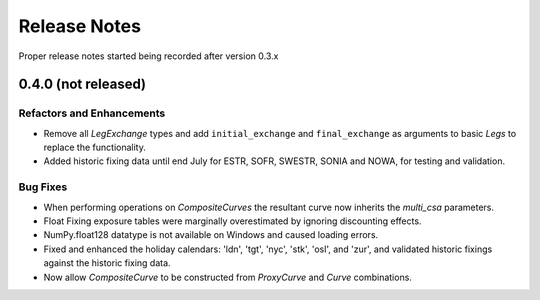 .. _whatsnew-doc:

**************
Release Notes
**************

Proper release notes started being recorded after version 0.3.x

0.4.0 (not released)
********************

Refactors and Enhancements
--------------------------

- Remove all *LegExchange* types and add ``initial_exchange`` and
  ``final_exchange`` as arguments to basic *Legs* to replace the functionality.
- Added historic fixing data until end July for ESTR, SOFR,
  SWESTR, SONIA and NOWA, for testing and validation.

Bug Fixes
---------

- When performing operations on *CompositeCurves* the resultant curve now inherits
  the `multi_csa` parameters.
- Float Fixing exposure tables were marginally overestimated by ignoring
  discounting effects.
- NumPy.float128 datatype is not available on Windows and caused loading errors.
- Fixed and enhanced the holiday calendars: 'ldn', 'tgt', 'nyc', 'stk', 'osl',
  and 'zur', and validated historic fixings against the historic fixing data.
- Now allow *CompositeCurve* to be constructed from *ProxyCurve* and *Curve*
  combinations.
